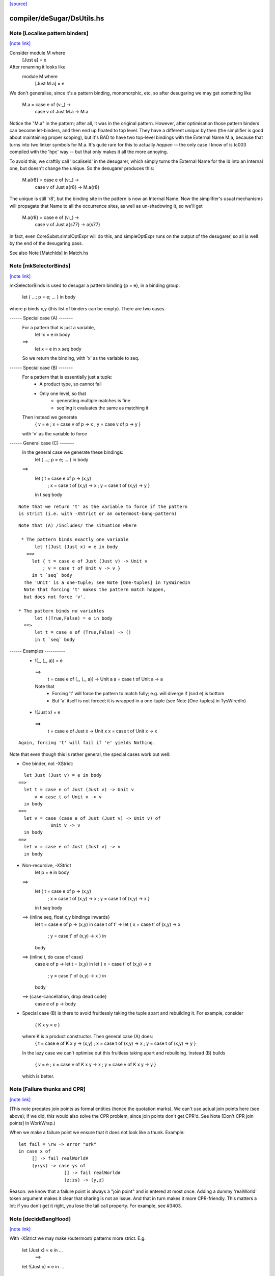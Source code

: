 `[source] <https://gitlab.haskell.org/ghc/ghc/tree/master/compiler/deSugar/DsUtils.hs>`_

compiler/deSugar/DsUtils.hs
===========================


Note [Localise pattern binders]
~~~~~~~~~~~~~~~~~~~~~~~~~~~~~~~

`[note link] <https://gitlab.haskell.org/ghc/ghc/tree/master/compiler/deSugar/DsUtils.hs#L136>`__

Consider     module M where
               [Just a] = e
After renaming it looks like
             module M where
               [Just M.a] = e

We don't generalise, since it's a pattern binding, monomorphic, etc,
so after desugaring we may get something like
             M.a = case e of (v:_) ->
                   case v of Just M.a -> M.a
Notice the "M.a" in the pattern; after all, it was in the original
pattern.  However, after optimisation those pattern binders can become
let-binders, and then end up floated to top level.  They have a
different *unique* by then (the simplifier is good about maintaining
proper scoping), but it's BAD to have two top-level bindings with the
External Name M.a, because that turns into two linker symbols for M.a.
It's quite rare for this to actually *happen* -- the only case I know
of is tc003 compiled with the 'hpc' way -- but that only makes it
all the more annoying.

To avoid this, we craftily call 'localiseId' in the desugarer, which
simply turns the External Name for the Id into an Internal one, but
doesn't change the unique.  So the desugarer produces this:
             M.a{r8} = case e of (v:_) ->
                       case v of Just a{r8} -> M.a{r8}
The unique is still 'r8', but the binding site in the pattern
is now an Internal Name.  Now the simplifier's usual mechanisms
will propagate that Name to all the occurrence sites, as well as
un-shadowing it, so we'll get
             M.a{r8} = case e of (v:_) ->
                       case v of Just a{s77} -> a{s77}
In fact, even CoreSubst.simplOptExpr will do this, and simpleOptExpr
runs on the output of the desugarer, so all is well by the end of
the desugaring pass.

See also Note [MatchIds] in Match.hs



Note [mkSelectorBinds]
~~~~~~~~~~~~~~~~~~~~~~

`[note link] <https://gitlab.haskell.org/ghc/ghc/tree/master/compiler/deSugar/DsUtils.hs#L531>`__

mkSelectorBinds is used to desugar a pattern binding {p = e},
in a binding group:
  let { ...; p = e; ... } in body
where p binds x,y (this list of binders can be empty).
There are two cases.

------ Special case (A) -------
  For a pattern that is just a variable,
     let !x = e in body
  ==>
     let x = e in x `seq` body
  So we return the binding, with 'x' as the variable to seq.

------ Special case (B) -------
  For a pattern that is essentially just a tuple:
      * A product type, so cannot fail
      * Only one level, so that
          - generating multiple matches is fine
          - seq'ing it evaluates the same as matching it
  Then instead we generate
       { v = e
       ; x = case v of p -> x
       ; y = case v of p -> y }
  with 'v' as the variable to force

------ General case (C) -------
  In the general case we generate these bindings:
       let { ...; p = e; ... } in body
  ==>
       let { t = case e of p -> (x,y)
           ; x = case t of (x,y) -> x
           ; y = case t of (x,y) -> y }
       in t `seq` body

::

  Note that we return 't' as the variable to force if the pattern
  is strict (i.e. with -XStrict or an outermost-bang-pattern)

::

  Note that (A) /includes/ the situation where

   * The pattern binds exactly one variable
        let !(Just (Just x) = e in body
     ==>
       let { t = case e of Just (Just v) -> Unit v
           ; v = case t of Unit v -> v }
       in t `seq` body
    The 'Unit' is a one-tuple; see Note [One-tuples] in TysWiredIn
    Note that forcing 't' makes the pattern match happen,
    but does not force 'v'.

  * The pattern binds no variables
        let !(True,False) = e in body
    ==>
        let t = case e of (True,False) -> ()
        in t `seq` body


------ Examples ----------
  *   !(_, (_, a)) = e
    ==>
      t = case e of (_, (_, a)) -> Unit a
      a = case t of Unit a -> a

    Note that
     - Forcing 't' will force the pattern to match fully;
       e.g. will diverge if (snd e) is bottom
     - But 'a' itself is not forced; it is wrapped in a one-tuple
       (see Note [One-tuples] in TysWiredIn)

  *   !(Just x) = e
    ==>
      t = case e of Just x -> Unit x
      x = case t of Unit x -> x

::

    Again, forcing 't' will fail if 'e' yields Nothing.

Note that even though this is rather general, the special cases
work out well:

* One binder, not -XStrict:

::

    let Just (Just v) = e in body
  ==>
    let t = case e of Just (Just v) -> Unit v
        v = case t of Unit v -> v
    in body
  ==>
    let v = case (case e of Just (Just v) -> Unit v) of
              Unit v -> v
    in body
  ==>
    let v = case e of Just (Just v) -> v
    in body

* Non-recursive, -XStrict
     let p = e in body
  ==>
     let { t = case e of p -> (x,y)
         ; x = case t of (x,y) -> x
         ; y = case t of (x,y) -> x }
     in t `seq` body
  ==> {inline seq, float x,y bindings inwards}
     let t = case e of p -> (x,y) in
     case t of t' ->
     let { x = case t' of (x,y) -> x
         ; y = case t' of (x,y) -> x } in
     body
  ==> {inline t, do case of case}
     case e of p ->
     let t = (x,y) in
     let { x = case t' of (x,y) -> x
         ; y = case t' of (x,y) -> x } in
     body
  ==> {case-cancellation, drop dead code}
     case e of p -> body

* Special case (B) is there to avoid fruitlessly taking the tuple
  apart and rebuilding it. For example, consider
     { K x y = e }
  where K is a product constructor.  Then general case (A) does:
     { t = case e of K x y -> (x,y)
     ; x = case t of (x,y) -> x
     ; y = case t of (x,y) -> y }
  In the lazy case we can't optimise out this fruitless taking apart
  and rebuilding.  Instead (B) builds
     { v = e
     ; x = case v of K x y -> x
     ; y = case v of K x y -> y }
  which is better.



Note [Failure thunks and CPR]
~~~~~~~~~~~~~~~~~~~~~~~~~~~~~

`[note link] <https://gitlab.haskell.org/ghc/ghc/tree/master/compiler/deSugar/DsUtils.hs#L861>`__

(This note predates join points as formal entities (hence the quotation marks).
We can't use actual join points here (see above); if we did, this would also
solve the CPR problem, since join points don't get CPR'd. See Note [Don't CPR
join points] in WorkWrap.)

When we make a failure point we ensure that it
does not look like a thunk. Example:

::

   let fail = \rw -> error "urk"
   in case x of
        [] -> fail realWorld#
        (y:ys) -> case ys of
                    [] -> fail realWorld#
                    (z:zs) -> (y,z)

Reason: we know that a failure point is always a "join point" and is
entered at most once.  Adding a dummy 'realWorld' token argument makes
it clear that sharing is not an issue.  And that in turn makes it more
CPR-friendly.  This matters a lot: if you don't get it right, you lose
the tail call property.  For example, see #3403.



Note [decideBangHood]
~~~~~~~~~~~~~~~~~~~~~

`[note link] <https://gitlab.haskell.org/ghc/ghc/tree/master/compiler/deSugar/DsUtils.hs#L912>`__

With -XStrict we may make /outermost/ patterns more strict.
E.g.
       let (Just x) = e in ...
          ==>
       let !(Just x) = e in ...
and
       f x = e
          ==>
       f !x = e

This adjustment is done by decideBangHood,

  * Just before constructing an EqnInfo, in Match
      (matchWrapper and matchSinglePat)

  * When desugaring a pattern-binding in DsBinds.dsHsBind

Note that it is /not/ done recursively.  See the -XStrict
spec in the user manual.

Specifically:
   ~pat    => pat    -- when -XStrict (even if pat = ~pat')
   !pat    => !pat   -- always
   pat     => !pat   -- when -XStrict
   pat     => pat    -- otherwise

